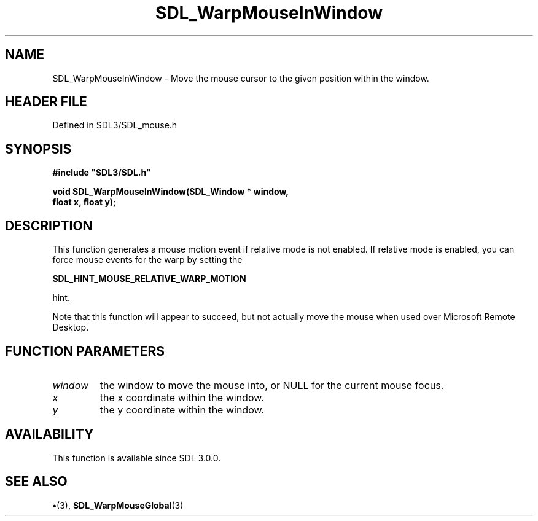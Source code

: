.\" This manpage content is licensed under Creative Commons
.\"  Attribution 4.0 International (CC BY 4.0)
.\"   https://creativecommons.org/licenses/by/4.0/
.\" This manpage was generated from SDL's wiki page for SDL_WarpMouseInWindow:
.\"   https://wiki.libsdl.org/SDL_WarpMouseInWindow
.\" Generated with SDL/build-scripts/wikiheaders.pl
.\"  revision SDL-preview-3.1.3
.\" Please report issues in this manpage's content at:
.\"   https://github.com/libsdl-org/sdlwiki/issues/new
.\" Please report issues in the generation of this manpage from the wiki at:
.\"   https://github.com/libsdl-org/SDL/issues/new?title=Misgenerated%20manpage%20for%20SDL_WarpMouseInWindow
.\" SDL can be found at https://libsdl.org/
.de URL
\$2 \(laURL: \$1 \(ra\$3
..
.if \n[.g] .mso www.tmac
.TH SDL_WarpMouseInWindow 3 "SDL 3.1.3" "Simple Directmedia Layer" "SDL3 FUNCTIONS"
.SH NAME
SDL_WarpMouseInWindow \- Move the mouse cursor to the given position within the window\[char46]
.SH HEADER FILE
Defined in SDL3/SDL_mouse\[char46]h

.SH SYNOPSIS
.nf
.B #include \(dqSDL3/SDL.h\(dq
.PP
.BI "void SDL_WarpMouseInWindow(SDL_Window * window,
.BI "                       float x, float y);
.fi
.SH DESCRIPTION
This function generates a mouse motion event if relative mode is not
enabled\[char46] If relative mode is enabled, you can force mouse events for the
warp by setting the

.BR SDL_HINT_MOUSE_RELATIVE_WARP_MOTION

hint\[char46]

Note that this function will appear to succeed, but not actually move the
mouse when used over Microsoft Remote Desktop\[char46]

.SH FUNCTION PARAMETERS
.TP
.I window
the window to move the mouse into, or NULL for the current mouse focus\[char46]
.TP
.I x
the x coordinate within the window\[char46]
.TP
.I y
the y coordinate within the window\[char46]
.SH AVAILABILITY
This function is available since SDL 3\[char46]0\[char46]0\[char46]

.SH SEE ALSO
.BR \(bu (3),
.BR SDL_WarpMouseGlobal (3)
